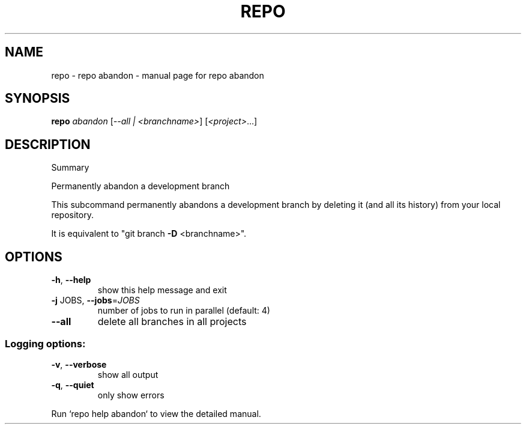 .\" DO NOT MODIFY THIS FILE!  It was generated by help2man.
.TH REPO "1" "July 2021" "repo abandon" "Repo Manual"
.SH NAME
repo \- repo abandon - manual page for repo abandon
.SH SYNOPSIS
.B repo
\fI\,abandon \/\fR[\fI\,--all | <branchname>\/\fR] [\fI\,<project>\/\fR...]
.SH DESCRIPTION
Summary
.PP
Permanently abandon a development branch
.PP
This subcommand permanently abandons a development branch by
deleting it (and all its history) from your local repository.
.PP
It is equivalent to "git branch \fB\-D\fR <branchname>".
.SH OPTIONS
.TP
\fB\-h\fR, \fB\-\-help\fR
show this help message and exit
.TP
\fB\-j\fR JOBS, \fB\-\-jobs\fR=\fI\,JOBS\/\fR
number of jobs to run in parallel (default: 4)
.TP
\fB\-\-all\fR
delete all branches in all projects
.SS Logging options:
.TP
\fB\-v\fR, \fB\-\-verbose\fR
show all output
.TP
\fB\-q\fR, \fB\-\-quiet\fR
only show errors
.PP
Run `repo help abandon` to view the detailed manual.
